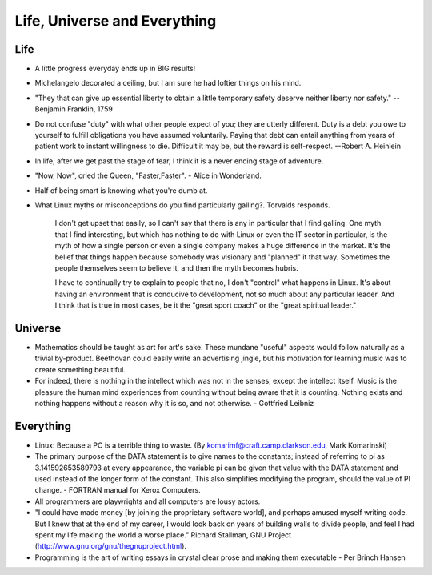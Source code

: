 ﻿=============================
Life, Universe and Everything
=============================

.. image:: _static/ch-full.jpg


Life
====

* A little progress everyday ends up in BIG results! 
* Michelangelo decorated a ceiling, but I am sure he had loftier things on his mind.
* "They that can give up essential liberty to obtain a little temporary safety
  deserve neither liberty nor safety." -- Benjamin Franklin, 1759
* Do not confuse "duty" with what other people expect of you; they are utterly
  different. Duty is a debt you owe to yourself to fulfill obligations you have
  assumed voluntarily. Paying that debt can entail anything from years of
  patient work to instant willingness to die.  Difficult it may be, but the
  reward is self-respect.  --Robert A. Heinlein
* In life, after we get past the stage of fear, I think it is a never ending
  stage of adventure.
* "Now, Now", cried the Queen, "Faster,Faster".  - Alice in Wonderland. 
* Half of being smart is knowing what you're dumb at.


* What Linux myths or misconceptions do you find particularly galling?.
  Torvalds responds.

        I don't get upset that easily, so I can't say that there is any in
        particular that I find galling. One myth that I find interesting, but
        which has nothing to do with Linux or even the IT sector in particular,
        is the myth of how a single person or even a single company makes a huge
        difference in the market. It's the belief that things happen because
        somebody was visionary and "planned" it that way. Sometimes the people
        themselves seem to believe it, and then the myth becomes hubris.

        I have to continually try to explain to people that no, I don't
        "control" what happens in Linux. It's about having an environment that
        is conducive to development, not so much about any particular leader.
        And I think that is true in most cases, be it the "great sport coach" or
        the "great spiritual leader."

Universe
========

* Mathematics should be taught as art for art's sake. These mundane "useful"
  aspects would follow naturally as a trivial by-product. Beethovan could
  easily write an advertising jingle, but his motivation for learning music was
  to create something beautiful.

* For indeed, there is nothing in the intellect which was not in the senses,
  except the intellect itself. Music is the pleasure the human mind experiences
  from counting without being aware that it is counting. Nothing exists and
  nothing happens without a reason why it is so, and not otherwise. 
  - Gottfried Leibniz

Everything
==========

* Linux: Because a PC is a terrible thing to waste. (By
  komarimf@craft.camp.clarkson.edu, Mark Komarinski)
* The primary purpose of the DATA statement is to give names to the constants;
  instead of referring to pi as 3.141592653589793 at every appearance, the
  variable pi can be given that value with the DATA statement and used instead
  of the longer form of the constant. This also simplifies modifying the
  program, should the value of PI change. - FORTRAN manual for Xerox Computers.  
* All programmers are playwrights and all computers are lousy actors.
 
* "I could have made money [by joining the proprietary software world],
  and perhaps amused myself writing code. But I knew that at the end of my
  career, I would look back on years of building walls to divide people,
  and feel I had spent my life making the world a worse place." Richard
  Stallman, GNU Project (http://www.gnu.org/gnu/thegnuproject.html).

* Programming is the art of writing essays in crystal clear prose and making
  them executable - Per Brinch Hansen

